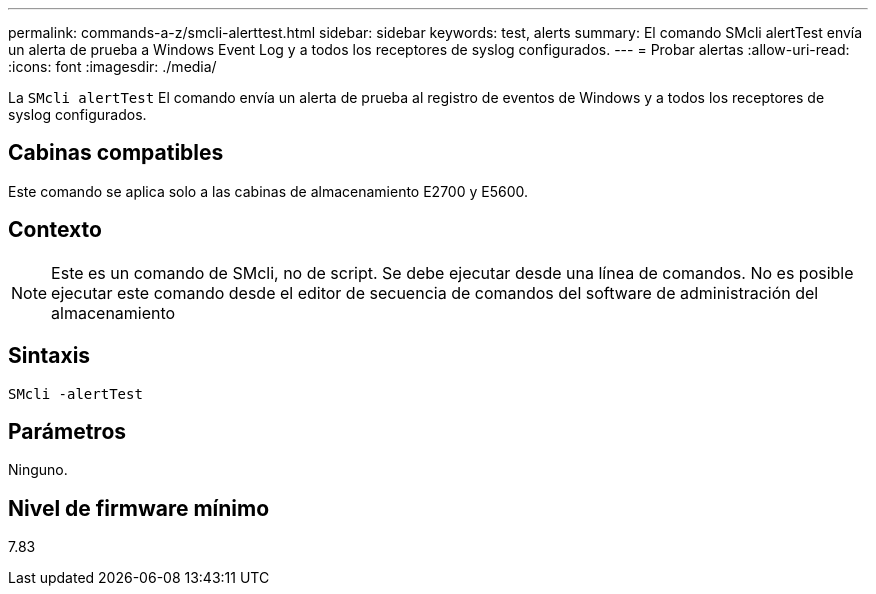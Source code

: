 ---
permalink: commands-a-z/smcli-alerttest.html 
sidebar: sidebar 
keywords: test, alerts 
summary: El comando SMcli alertTest envía un alerta de prueba a Windows Event Log y a todos los receptores de syslog configurados. 
---
= Probar alertas
:allow-uri-read: 
:icons: font
:imagesdir: ./media/


[role="lead"]
La `SMcli alertTest` El comando envía un alerta de prueba al registro de eventos de Windows y a todos los receptores de syslog configurados.



== Cabinas compatibles

Este comando se aplica solo a las cabinas de almacenamiento E2700 y E5600.



== Contexto

[NOTE]
====
Este es un comando de SMcli, no de script. Se debe ejecutar desde una línea de comandos. No es posible ejecutar este comando desde el editor de secuencia de comandos del software de administración del almacenamiento

====


== Sintaxis

[listing]
----
SMcli -alertTest
----


== Parámetros

Ninguno.



== Nivel de firmware mínimo

7.83
